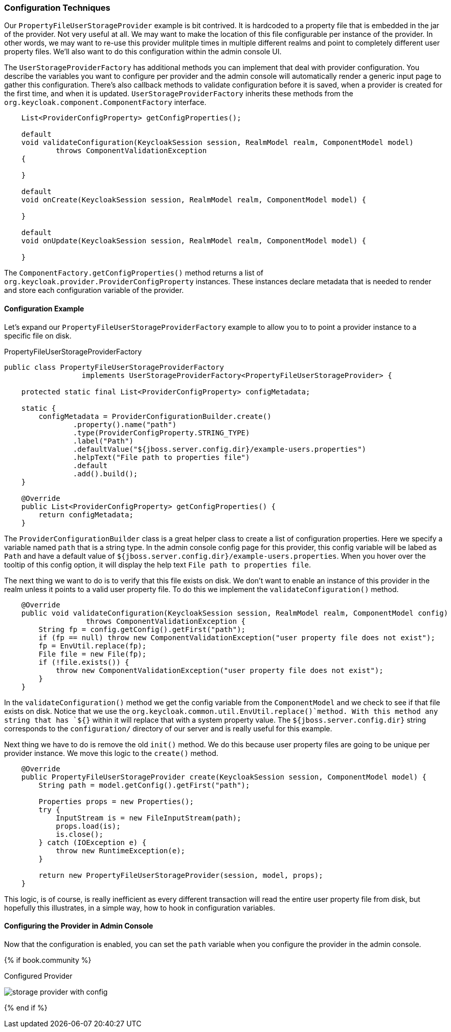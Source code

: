 
=== Configuration Techniques

Our `PropertyFileUserStorageProvider` example is bit contrived.  It is hardcoded to a property file that is embedded
in the jar of the provider.  Not very useful at all.  We may want to make the location of this file configurable per
instance of the provider.  In other words, we may want to re-use this provider mulitple times in multiple different realms
and point to completely different user property files.  We'll also want to do this configuration within the admin
console UI.

The `UserStorageProviderFactory` has additional methods you can implement that deal with provider configuration.
You describe the variables you want to configure per provider and the admin console will automatically render
a generic input page to gather this configuration.  There's also callback methods to validate configuration
before it is saved, when a provider is created for the first time, and when it is updated.  `UserStorageProviderFactory`
inherits these methods from the `org.keycloak.component.ComponentFactory` interface.

[source,java]
----
    List<ProviderConfigProperty> getConfigProperties();

    default
    void validateConfiguration(KeycloakSession session, RealmModel realm, ComponentModel model)
            throws ComponentValidationException
    {

    }

    default
    void onCreate(KeycloakSession session, RealmModel realm, ComponentModel model) {

    }

    default
    void onUpdate(KeycloakSession session, RealmModel realm, ComponentModel model) {

    }
----

The `ComponentFactory.getConfigProperties()` method returns a list of `org.keycloak.provider.ProviderConfigProperty`
instances.  These instances declare metadata that is needed to render and store each configuration variable of the
provider.

==== Configuration Example

Let's expand our `PropertyFileUserStorageProviderFactory` example to allow you to to point a provider instance to a specific
file on disk.

.PropertyFileUserStorageProviderFactory
[source,java]
----
public class PropertyFileUserStorageProviderFactory
                  implements UserStorageProviderFactory<PropertyFileUserStorageProvider> {

    protected static final List<ProviderConfigProperty> configMetadata;

    static {
        configMetadata = ProviderConfigurationBuilder.create()
                .property().name("path")
                .type(ProviderConfigProperty.STRING_TYPE)
                .label("Path")
                .defaultValue("${jboss.server.config.dir}/example-users.properties")
                .helpText("File path to properties file")
                .default
                .add().build();
    }

    @Override
    public List<ProviderConfigProperty> getConfigProperties() {
        return configMetadata;
    }
----

The `ProviderConfigurationBuilder` class is a great helper class to create a list of configuration properties.  Here
we specify a variable named `path` that is a string type.  In the admin console config page for this provider,
this config variable will be labed as `Path` and have a default value of `${jboss.server.config.dir}/example-users.properties`.
When you hover over the tooltip of this config option, it will display the help text `File path to properties file`.

The next thing we want to do is to verify that this file exists on disk.  We don't want to enable an instance of this
provider in the realm unless it points to a valid user property file.  To do this we implement the `validateConfiguration()`
method.

[source,java]
----
    @Override
    public void validateConfiguration(KeycloakSession session, RealmModel realm, ComponentModel config)
                   throws ComponentValidationException {
        String fp = config.getConfig().getFirst("path");
        if (fp == null) throw new ComponentValidationException("user property file does not exist");
        fp = EnvUtil.replace(fp);
        File file = new File(fp);
        if (!file.exists()) {
            throw new ComponentValidationException("user property file does not exist");
        }
    }
----

In the `validateConfiguration()` method we get the config variable from the `ComponentModel` and we check to see
if that file exists on disk.  Notice that we use the `org.keycloak.common.util.EnvUtil.replace()`method.  With this method
any string that has `${}` within it will replace that with a system property value. The `${jboss.server.config.dir}`
string corresponds to the `configuration/` directory of our server and is really useful for this example.

Next thing we have to do is remove the old `init()` method. We do this because user property files are going to be
unique per provider instance.  We move this logic to the `create()` method.

[source,java]
----
    @Override
    public PropertyFileUserStorageProvider create(KeycloakSession session, ComponentModel model) {
        String path = model.getConfig().getFirst("path");

        Properties props = new Properties();
        try {
            InputStream is = new FileInputStream(path);
            props.load(is);
            is.close();
        } catch (IOException e) {
            throw new RuntimeException(e);
        }

        return new PropertyFileUserStorageProvider(session, model, props);
    }
----

This logic, is of course, is really inefficient as every different transaction will read the entire user property file from disk,
but hopefully this illustrates, in a simple way, how to hook in configuration variables.

==== Configuring the Provider in Admin Console

Now that the configuration is enabled, you can set the `path` variable when you configure the provider in the admin console.

{% if book.community %}

.Configured Provider
image:../../{{book.images}}/storage-provider-with-config.png[]

{% end if %}